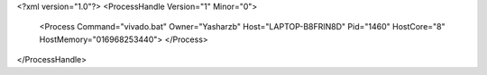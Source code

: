 <?xml version="1.0"?>
<ProcessHandle Version="1" Minor="0">
    <Process Command="vivado.bat" Owner="Yasharzb" Host="LAPTOP-B8FRIN8D" Pid="1460" HostCore="8" HostMemory="016968253440">
    </Process>
</ProcessHandle>
